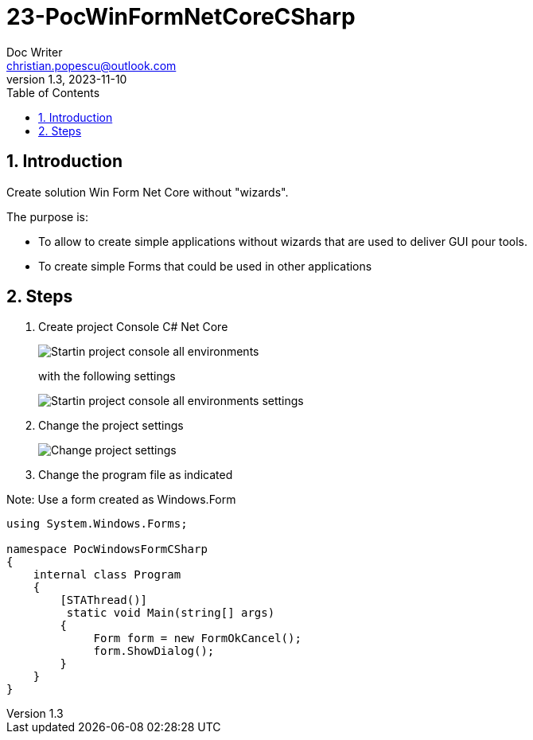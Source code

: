 = 23-PocWinFormNetCoreCSharp
Doc Writer <christian.popescu@outlook.com>
v 1.3, 2023-11-10
:sectnums:
:toc:
:toclevels: 5
:pdf-page-size: A3


== Introduction

Create solution Win Form Net Core without "wizards".

The purpose is:

* To allow to create simple applications without wizards that are used to deliver GUI pour tools.
* To create simple Forms that could be used in other applications

== Steps

.  Create project Console C# Net Core
+
image::img/Startin_project_console_all_environments.png[]
+
with the following settings
+
image::img/Startin_project_console_all_environments_settings.png[]
+
. Change the project settings
+
image::img/Change project settings.png[]
+
. Change the program file as indicated

Note: Use a form created as Windows.Form

[source, C#]
----
using System.Windows.Forms;

namespace PocWindowsFormCSharp
{
    internal class Program
    {
        [STAThread()]
         static void Main(string[] args)
        {
             Form form = new FormOkCancel();
             form.ShowDialog();
        }
    }
}
----